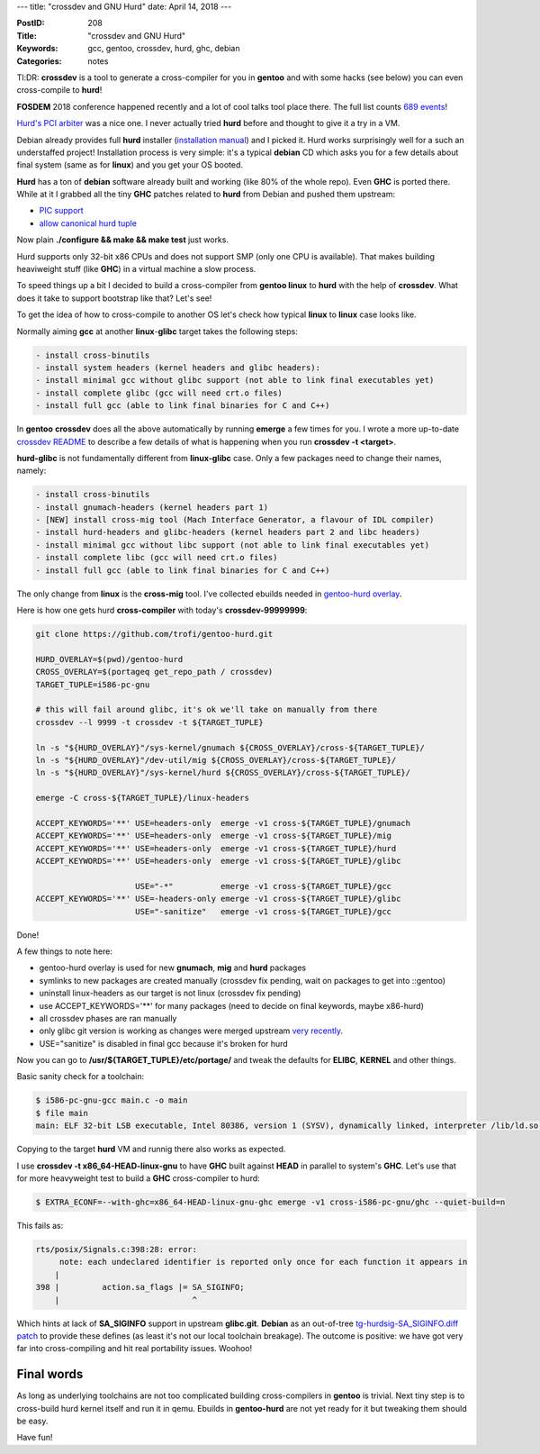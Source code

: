 ---
title: "crossdev and GNU Hurd"
date: April 14, 2018
---

:PostID: 208
:Title: "crossdev and GNU Hurd"
:Keywords: gcc, gentoo, crossdev, hurd, ghc, debian
:Categories: notes

Tl:DR: **crossdev** is a tool to generate a cross-compiler for you in **gentoo**
and with some hacks (see below) you can even cross-compile to **hurd**!

**FOSDEM** 2018 conference happened recently and a lot of cool talks
tool place there. The full list counts `689 events <https://fosdem.org/2018/schedule/events/>`_!

`Hurd's PCI arbiter <https://fosdem.org/2018/schedule/event/microkernel_hurd_pci_arbiter/>`_
was a nice one. I never actually tried **hurd** before and thought to give it a try in a VM.

Debian already provides full **hurd** installer (`installation manual <https://www.debian.org/ports/hurd/hurd-install>`_)
and I picked it. Hurd works surprisingly well for a such an understaffed project!
Installation process is very simple: it's a typical **debian** CD which asks you
for a few details about final system (same as for **linux**) and you get your OS booted.

**Hurd** has a ton of **debian** software already built and working
(like 80% of the whole repo). Even **GHC** is ported there. While at
it I grabbed all the tiny **GHC** patches related to **hurd** from
Debian and pushed them upstream:

- `PIC support <http://git.haskell.org/ghc.git/commitdiff/0693b0b0500236a3dec933350a13f1b0e8c1cb54>`_
- `allow canonical hurd tuple <http://git.haskell.org/ghc.git/commitdiff/1522cf05c9c3e9afd3ef9c7f3f419460c41488d9>`_

Now plain **./configure && make && make test** just works.

Hurd supports only 32-bit x86 CPUs and does not support SMP (only one CPU is available).
That makes building heaviweight stuff (like **GHC**) in a virtual machine a slow process.

To speed things up a bit I decided to build a cross-compiler from
**gentoo linux** to **hurd** with the help of **crossdev**. What
does it take to support bootstrap like that? Let's see!

To get the idea of how to cross-compile to another OS let's check
how typical **linux** to **linux** case looks like.

Normally aiming **gcc** at another **linux**-**glibc** target takes the following steps:

.. code-block::

   - install cross-binutils
   - install system headers (kernel headers and glibc headers):
   - install minimal gcc without glibc support (not able to link final executables yet)
   - install complete glibc (gcc will need crt.o files)
   - install full gcc (able to link final binaries for C and C++)

In **gentoo** **crossdev** does all the above automatically by running
**emerge** a few times for you. I wrote a more up-to-date `crossdev
README <https://gitweb.gentoo.org/proj/crossdev.git/plain/README>`_ to
describe a few details of what is happening when you run **crossdev -t <target>**.

**hurd-glibc** is not fundamentally different from **linux-glibc** case.
Only a few packages need to change their names, namely:

.. code-block::

   - install cross-binutils
   - install gnumach-headers (kernel headers part 1)
   - [NEW] install cross-mig tool (Mach Interface Generator, a flavour of IDL compiler)
   - install hurd-headers and glibc-headers (kernel headers part 2 and libc headers)
   - install minimal gcc without libc support (not able to link final executables yet)
   - install complete libc (gcc will need crt.o files)
   - install full gcc (able to link final binaries for C and C++)

The only change from **linux** is the **cross-mig** tool. I've collected ebuilds needed
in `gentoo-hurd overlay <https://github.com/trofi/gentoo-hurd>`_.

Here is how one gets hurd **cross-compiler** with today's **crossdev-99999999**:

.. code-block:: bash

    git clone https://github.com/trofi/gentoo-hurd.git
    
    HURD_OVERLAY=$(pwd)/gentoo-hurd
    CROSS_OVERLAY=$(portageq get_repo_path / crossdev)
    TARGET_TUPLE=i586-pc-gnu
    
    # this will fail around glibc, it's ok we'll take on manually from there
    crossdev --l 9999 -t crossdev -t ${TARGET_TUPLE}
    
    ln -s "${HURD_OVERLAY}"/sys-kernel/gnumach ${CROSS_OVERLAY}/cross-${TARGET_TUPLE}/
    ln -s "${HURD_OVERLAY}"/dev-util/mig ${CROSS_OVERLAY}/cross-${TARGET_TUPLE}/
    ln -s "${HURD_OVERLAY}"/sys-kernel/hurd ${CROSS_OVERLAY}/cross-${TARGET_TUPLE}/
    
    emerge -C cross-${TARGET_TUPLE}/linux-headers
    
    ACCEPT_KEYWORDS='**' USE=headers-only  emerge -v1 cross-${TARGET_TUPLE}/gnumach
    ACCEPT_KEYWORDS='**' USE=headers-only  emerge -v1 cross-${TARGET_TUPLE}/mig
    ACCEPT_KEYWORDS='**' USE=headers-only  emerge -v1 cross-${TARGET_TUPLE}/hurd
    ACCEPT_KEYWORDS='**' USE=headers-only  emerge -v1 cross-${TARGET_TUPLE}/glibc
    
                         USE="-*"          emerge -v1 cross-${TARGET_TUPLE}/gcc
    ACCEPT_KEYWORDS='**' USE=-headers-only emerge -v1 cross-${TARGET_TUPLE}/glibc
                         USE="-sanitize"   emerge -v1 cross-${TARGET_TUPLE}/gcc

Done!

A few things to note here:

- gentoo-hurd overlay is used for new **gnumach**, **mig** and **hurd** packages
- symlinks to new packages are created manually (crossdev fix pending, wait on packages to get into ::gentoo)
- uninstall linux-headers as our target is not linux (crossdev fix pending)
- use ACCEPT_KEYWORDS='\*\*' for many packages (need to decide on final keywords, maybe x86-hurd)
- all crossdev phases are ran manually
- only glibc git version is working as changes were merged
  upstream `very recently <https://sourceware.org/ml/libc-alpha/2018-04/msg00017.html>`_.
- USE="sanitize" is disabled in final gcc because it's broken for hurd

Now you can go to **/usr/${TARGET_TUPLE}/etc/portage/** and tweak the defaults for **ELIBC**, **KERNEL**
and other things.

Basic sanity check for a toolchain:

.. code-block::

    $ i586-pc-gnu-gcc main.c -o main
    $ file main
    main: ELF 32-bit LSB executable, Intel 80386, version 1 (SYSV), dynamically linked, interpreter /lib/ld.so, for GNU/Hurd 0.0.0, with debug_info, not stripped

Copying to the target **hurd** VM and runnig there also works as expected.

I use **crossdev -t x86_64-HEAD-linux-gnu** to have **GHC** built against **HEAD** in parallel
to system's **GHC**. Let's use that for more heavyweight test to build a **GHC** cross-compiler to hurd:

.. code-block::

    $ EXTRA_ECONF=--with-ghc=x86_64-HEAD-linux-gnu-ghc emerge -v1 cross-i586-pc-gnu/ghc --quiet-build=n

This fails as:

.. code-block::

    rts/posix/Signals.c:398:28: error:
         note: each undeclared identifier is reported only once for each function it appears in
        |
    398 |         action.sa_flags |= SA_SIGINFO;
        |                            ^

Which hints at lack of **SA_SIGINFO** support in upstream **glibc.git**.
**Debian** as an out-of-tree
`tg-hurdsig-SA_SIGINFO.diff patch <https://sources.debian.org/patches/glibc/2.27-3/hurd-i386/tg-hurdsig-SA_SIGINFO.diff/>`_
to provide these defines (as least it's not our local toolchain breakage).
The outcome is positive: we have got very far into cross-compiling and
hit real portability issues. Woohoo!

Final words
-----------

As long as underlying toolchains are not too complicated building cross-compilers in **gentoo** is trivial.
Next tiny step is to cross-build hurd kernel itself and run it in qemu. Ebuilds in **gentoo-hurd** are not
yet ready for it but tweaking them should be easy.

Have fun!
